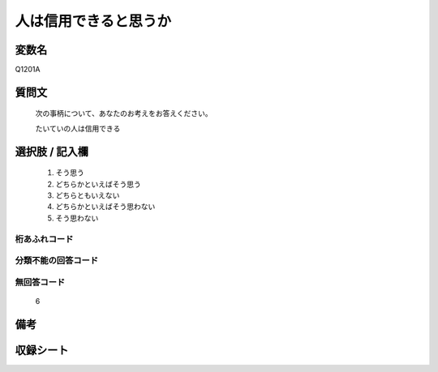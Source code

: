 .. title:: Q1201A
.. rst-cllass:: item
====================================================================================================
人は信用できると思うか
====================================================================================================

.. rst-class:: varname
変数名
==================

Q1201A

.. rst-class:: question
質問文
==================


   次の事柄について、あなたのお考えをお答えください。


   たいていの人は信用できる



.. rst-class:: answer
選択肢 / 記入欄
======================

  
     1. そう思う
  
     2. どちらかといえばそう思う
  
     3. どちらともいえない
  
     4. どちらかといえばそう思わない
  
     5. そう思わない
  



.. rst-class:: overflow
桁あふれコード
-------------------------------
  


.. rst-class:: not_available
分類不能の回答コード
-------------------------------------
  


.. rst-class:: not_available
無回答コード
-------------------------------------
  6


.. rst-class:: bikou
備考
==================



.. rst-class:: include_sheet
収録シート
=======================================
.. hlist::
   :columns: 3
   
   
   * p23_3
   
   * p24_3
   
   * p25_3
   
   * p26_3
   
   


.. index:: Q1201A